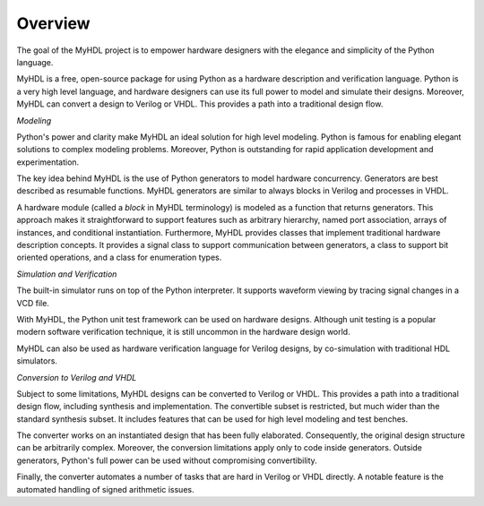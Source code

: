********
Overview
********

The goal of the MyHDL project is to empower hardware designers with
the elegance and simplicity of the Python language.

MyHDL is a free, open-source package for using Python as a
hardware description and verification language. Python is a very high
level language, and hardware designers can use its full power to model
and simulate their designs.  Moreover, MyHDL can convert a design to
Verilog or VHDL. This provides a path into a traditional design flow.

*Modeling*

Python's power and clarity make MyHDL an ideal solution for high level
modeling.  Python is famous for enabling elegant solutions to complex
modeling problems.  Moreover, Python is outstanding for rapid
application development and experimentation.

The key idea behind MyHDL is the use of Python generators to model
hardware concurrency. Generators are best described as resumable
functions.  MyHDL generators are similar to always blocks in Verilog
and processes in VHDL.

A hardware module (called a *block* in MyHDL terminology) is modeled as a
function that returns generators. This approach makes it straightforward to
support features such as arbitrary hierarchy, named port association, arrays of
instances, and conditional instantiation.  Furthermore, MyHDL provides classes
that implement traditional hardware description concepts. It provides a signal
class to support communication between generators, a class to support bit
oriented operations, and a class for enumeration types.

*Simulation and Verification*

The built-in simulator runs on top of the Python interpreter. It supports
waveform viewing by tracing signal changes in a VCD file.

With MyHDL, the Python unit test framework can be used on hardware designs.
Although unit testing is a popular modern software verification technique, it is
still uncommon in the hardware design world.

MyHDL can also be used as hardware verification language for Verilog
designs, by co-simulation with traditional HDL simulators.

*Conversion to Verilog and VHDL*

Subject to some limitations, MyHDL designs can be converted to Verilog
or VHDL.  This provides a path into a traditional design flow,
including synthesis and implementation.  The convertible
subset is restricted, but much wider than the standard synthesis subset.
It includes features that can be used for high level modeling and test benches.

The converter works on an instantiated design that has been
fully elaborated. Consequently, the original design structure can be
arbitrarily complex. Moreover, the conversion limitations apply only
to code inside generators. Outside generators, Python's full power can
be used without compromising convertibility.

Finally, the converter automates a number of tasks that are hard in
Verilog or VHDL directly. A notable feature is the automated handling of
signed arithmetic issues.

